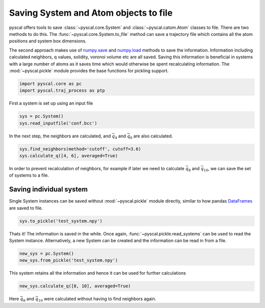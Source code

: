 Saving System and Atom objects to file
--------------------------------------

pyscal offers tools to save :class:`~pyscal.core.System` and :class:`~pyscal.catom.Atom` classes to file.
There are two methods to do this. The :func:`~pyscal.core.System.to_file` method can save a
trajectory file which contains all the atom positions and system box
dimensions.

The second approach makes use of `numpy.save <https://docs.scipy.org/doc/numpy/reference/generated/numpy.save.html>`_
and `numpy.load <https://docs.scipy.org/doc/numpy/reference/generated/numpy.load.html>`_
methods to save the information. Information including calculated
neighbors, q values, solidity, voronoi volume etc are all saved. Saving
this information is beneficial in systems with a large number of atoms
as it saves time which would otherwise be spent recalculating
information. The :mod:`~pyscal.pickle`
module provides the base functions for pickling support.

.. code:: python

    import pyscal.core as pc
    import pyscal.traj_process as ptp

First a system is set up using an input file

.. code:: python

    sys = pc.System()
    sys.read_inputfile('conf.bcc')

In the next step, the neighbors are calculated, and :math:`\bar{q}_4`
and :math:`\bar{q}_6` are also calculated.

.. code:: python

    sys.find_neighbors(method='cutoff', cutoff=3.6)
    sys.calculate_q([4, 6], averaged=True)

In order to prevent recalculation of neighbors, for example if later we
need to calculate :math:`\bar{q}_8` and :math:`\bar{q}_{10}`, we can
save the set of systems to a file.

Saving individual system
~~~~~~~~~~~~~~~~~~~~~~~~

Single System instances can be saved without :mod:`~pyscal.pickle` module
directly, similar to how pandas `DataFrames <https://pandas.pydata.org/pandas-docs/stable/reference/api/pandas.DataFrame.html>`_ are saved to file.

.. code:: python

    sys.to_pickle('test_system.npy')

Thats it! The information is saved in the while. Once again,
:func:`~pyscal.pickle.read_systems` can be used to read the System instance.
Alternatively, a new System can be created and the information can be
read in from a file.

.. code:: python

    new_sys = pc.System()
    new_sys.from_pickle('test_system.npy')

This system retains all the information and hence it can be used for
further calculations

.. code:: python

    new_sys.calculate_q([8, 10], averaged=True)

Here :math:`\bar{q}_8` and :math:`\bar{q}_{10}` were calculated without
having to find neighbors again.
